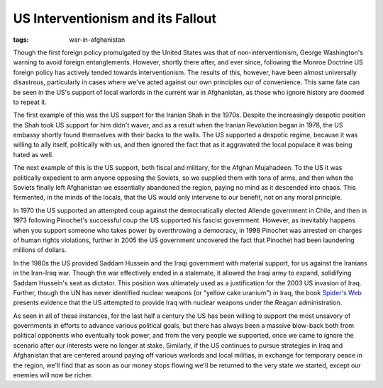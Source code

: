 
US Interventionism and its Fallout
==================================

:tags: war-in-afghanistan

Though the first foreign policy promulgated by the United States was that of non-interventionism, George Washington's warning to avoid foreign entanglements.  However, shortly there after, and ever since, following the Monroe Doctrine US foreign policy has actively tended towards interventionism.  The results of this, however, have been almost universally disastrous, particularly in cases where we've acted against our own principles our of convenience.  This same fate can be seen in the US's support of local warlords in the current war in Afghanistan, as those who ignore history are doomed to repeat it.

The first example of this was the US support for the Iranian Shah in the 1970s.  Despite the increasingly despotic position the Shah took US support for him didn't waver, and as a result when the Iranian Revolution began in 1978, the US embassy shortly found themselves with their backs to the walls.  The US supported a despotic regime, because it was willing to ally itself, politically with us, and then ignored the fact that as it aggravated the local populace it was being hated as well.

The next example of this is the US support, both fiscal and military, for the Afghan Mujahadeen.  To the US it was politically expedient to arm anyone opposing the Soviets, so we supplied them with tons of arms, and then when the Soviets finally left Afghanistan we essentially abandoned the region, paying no mind as it descended into chaos.  This fermented, in the minds of the locals, that the US would only intervene to our benefit, not on any moral principle.

In 1970 the US supported an attempted coup against the democratically elected Allende government in Chile, and then in 1973 following Pinochet's successful coup the US supported his fascist government.  However, as inevitably happens when you support someone who takes power by overthrowing a democracy, in 1998 Pinochet was arrested on charges of human rights violations, further in 2005 the US government uncovered the fact that Pinochet had been laundering millions of dollars.

In the 1980s the US provided Saddam Hussein and the Iraqi government with material support, for us against the Iranians in the Iran-Iraq war.  Though the war effectively ended in a stalemate, it allowed the Iraqi army to expand, solidifying Saddam Hussein's seat as dictator.  This position was ultimately used as a justification for the 2003 US invasion of Iraq.  Further, though the UN has never identified nuclear weapons (or "yellow cake uranium") in Iraq, the book `Spider's Web <http://www.amazon.com/Spiders-Web-Secret-History-Illegally/dp/0553096508>`_ presents evidence that the US attempted to provide Iraq with nuclear weapons under the Reagan administration.

As seen in all of these instances, for the last half a century the US has been willing to support the most unsavory of governments in efforts to advance various political goals, but there has always been a massive blow-back both from political opponents who eventually took power, and from the very people we supported, once we came to ignore the scenario after our interests were no longer at stake.  Similarly, if the US continues to pursue strategies in Iraq and Afghanistan that are centered around paying off various warlords and local militias, in exchange for temporary peace in the region, we'll find that as soon as our money stops flowing we'll be returned to the very state we started, except our enemies will now be richer.
